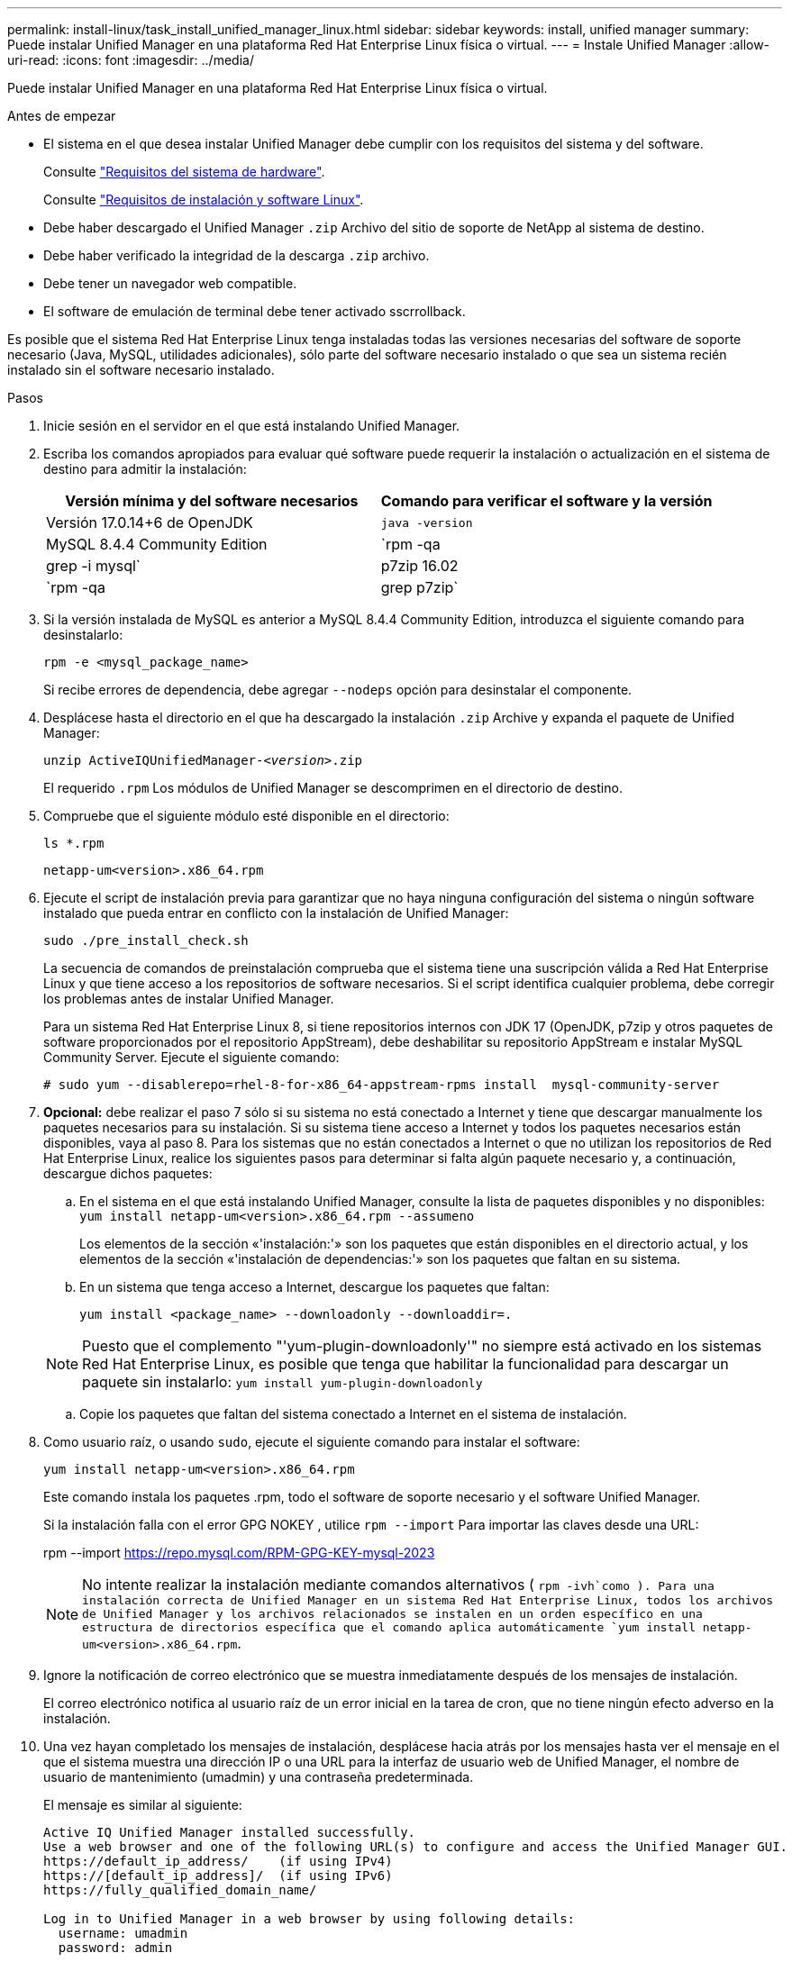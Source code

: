 ---
permalink: install-linux/task_install_unified_manager_linux.html 
sidebar: sidebar 
keywords: install, unified manager 
summary: Puede instalar Unified Manager en una plataforma Red Hat Enterprise Linux física o virtual. 
---
= Instale Unified Manager
:allow-uri-read: 
:icons: font
:imagesdir: ../media/


[role="lead"]
Puede instalar Unified Manager en una plataforma Red Hat Enterprise Linux física o virtual.

.Antes de empezar
* El sistema en el que desea instalar Unified Manager debe cumplir con los requisitos del sistema y del software.
+
Consulte link:concept_virtual_infrastructure_or_hardware_system_requirements.html["Requisitos del sistema de hardware"].

+
Consulte link:reference_red_hat_software_and_installation_requirements.html["Requisitos de instalación y software Linux"].

* Debe haber descargado el Unified Manager `.zip` Archivo del sitio de soporte de NetApp al sistema de destino.
* Debe haber verificado la integridad de la descarga `.zip` archivo.
* Debe tener un navegador web compatible.
* El software de emulación de terminal debe tener activado sscrrollback.


Es posible que el sistema Red Hat Enterprise Linux tenga instaladas todas las versiones necesarias del software de soporte necesario (Java, MySQL, utilidades adicionales), sólo parte del software necesario instalado o que sea un sistema recién instalado sin el software necesario instalado.

.Pasos
. Inicie sesión en el servidor en el que está instalando Unified Manager.
. Escriba los comandos apropiados para evaluar qué software puede requerir la instalación o actualización en el sistema de destino para admitir la instalación:
+
[cols="2*"]
|===
| Versión mínima y del software necesarios | Comando para verificar el software y la versión 


 a| 
Versión 17.0.14+6 de OpenJDK
 a| 
`java -version`



 a| 
MySQL 8.4.4 Community Edition
 a| 
`rpm -qa | grep -i mysql`



 a| 
p7zip 16.02
 a| 
`rpm -qa | grep p7zip`

|===
. Si la versión instalada de MySQL es anterior a MySQL 8.4.4 Community Edition, introduzca el siguiente comando para desinstalarlo:
+
`rpm -e <mysql_package_name>`

+
Si recibe errores de dependencia, debe agregar `--nodeps` opción para desinstalar el componente.

. Desplácese hasta el directorio en el que ha descargado la instalación `.zip` Archive y expanda el paquete de Unified Manager:
+
`unzip ActiveIQUnifiedManager-_<version>_.zip`

+
El requerido `.rpm` Los módulos de Unified Manager se descomprimen en el directorio de destino.

. Compruebe que el siguiente módulo esté disponible en el directorio:
+
`ls *.rpm`

+
`netapp-um<version>.x86_64.rpm`

. Ejecute el script de instalación previa para garantizar que no haya ninguna configuración del sistema o ningún software instalado que pueda entrar en conflicto con la instalación de Unified Manager:
+
`sudo ./pre_install_check.sh`

+
La secuencia de comandos de preinstalación comprueba que el sistema tiene una suscripción válida a Red Hat Enterprise Linux y que tiene acceso a los repositorios de software necesarios. Si el script identifica cualquier problema, debe corregir los problemas antes de instalar Unified Manager.

+
Para un sistema Red Hat Enterprise Linux 8, si tiene repositorios internos con JDK 17 (OpenJDK, p7zip y otros paquetes de software proporcionados por el repositorio AppStream), debe deshabilitar su repositorio AppStream e instalar MySQL Community Server. Ejecute el siguiente comando:

+
[listing]
----
# sudo yum --disablerepo=rhel-8-for-x86_64-appstream-rpms install  mysql-community-server
----
. *Opcional:* debe realizar el paso 7 sólo si su sistema no está conectado a Internet y tiene que descargar manualmente los paquetes necesarios para su instalación. Si su sistema tiene acceso a Internet y todos los paquetes necesarios están disponibles, vaya al paso 8. Para los sistemas que no están conectados a Internet o que no utilizan los repositorios de Red Hat Enterprise Linux, realice los siguientes pasos para determinar si falta algún paquete necesario y, a continuación, descargue dichos paquetes:
+
.. En el sistema en el que está instalando Unified Manager, consulte la lista de paquetes disponibles y no disponibles: +
`yum install netapp-um<version>.x86_64.rpm --assumeno`
+
Los elementos de la sección «'instalación:'» son los paquetes que están disponibles en el directorio actual, y los elementos de la sección «'instalación de dependencias:'» son los paquetes que faltan en su sistema.

.. En un sistema que tenga acceso a Internet, descargue los paquetes que faltan:
+
`yum install <package_name> --downloadonly --downloaddir=.`

+
[NOTE]
====
Puesto que el complemento "'yum-plugin-downloadonly'" no siempre está activado en los sistemas Red Hat Enterprise Linux, es posible que tenga que habilitar la funcionalidad para descargar un paquete sin instalarlo:
`yum install yum-plugin-downloadonly`

====
.. Copie los paquetes que faltan del sistema conectado a Internet en el sistema de instalación.


. Como usuario raíz, o usando `sudo`, ejecute el siguiente comando para instalar el software:
+
`yum install netapp-um<version>.x86_64.rpm`

+
Este comando instala los paquetes .rpm, todo el software de soporte necesario y el software Unified Manager.

+
Si la instalación falla con el error GPG NOKEY , utilice `rpm --import` Para importar las claves desde una URL:

+
rpm --import  https://repo.mysql.com/RPM-GPG-KEY-mysql-2023[]

+
[NOTE]
====
No intente realizar la instalación mediante comandos alternativos ( `rpm -ivh`como ). Para una instalación correcta de Unified Manager en un sistema Red Hat Enterprise Linux, todos los archivos de Unified Manager y los archivos relacionados se instalen en un orden específico en una estructura de directorios específica que el comando aplica automáticamente `yum install netapp-um<version>.x86_64.rpm`.

====
. Ignore la notificación de correo electrónico que se muestra inmediatamente después de los mensajes de instalación.
+
El correo electrónico notifica al usuario raíz de un error inicial en la tarea de cron, que no tiene ningún efecto adverso en la instalación.

. Una vez hayan completado los mensajes de instalación, desplácese hacia atrás por los mensajes hasta ver el mensaje en el que el sistema muestra una dirección IP o una URL para la interfaz de usuario web de Unified Manager, el nombre de usuario de mantenimiento (umadmin) y una contraseña predeterminada.
+
El mensaje es similar al siguiente:

+
[listing]
----
Active IQ Unified Manager installed successfully.
Use a web browser and one of the following URL(s) to configure and access the Unified Manager GUI.
https://default_ip_address/    (if using IPv4)
https://[default_ip_address]/  (if using IPv6)
https://fully_qualified_domain_name/

Log in to Unified Manager in a web browser by using following details:
  username: umadmin
  password: admin
----
. Registre la dirección IP o URL, el nombre de usuario asignado (umadmin) y la contraseña actual.
. Si ha creado una cuenta de usuario umadmin con un directorio inicial personalizado antes de instalar Unified Manager, debe especificar el shell de inicio de sesión de usuario umadmin:
+
`usermod -s /bin/maintenance-user-shell.sh umadmin`



Acceda a la interfaz de usuario web para cambiar la contraseña predeterminada del usuario umadmin y ejecute la configuración inicial de Unified Manager, como se describe en link:../config/concept_configure_unified_manager.html["Configurando Active IQ Unified Manager"]. Es obligatorio cambiar la contraseña predeterminada del usuario umadmin.
